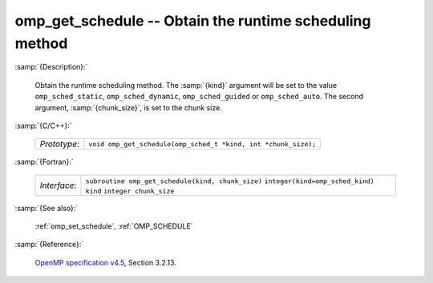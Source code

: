 ..
  Copyright 1988-2022 Free Software Foundation, Inc.
  This is part of the GCC manual.
  For copying conditions, see the GPL license file

.. _omp_get_schedule:

omp_get_schedule -- Obtain the runtime scheduling method
********************************************************

:samp:`{Description}:`

  Obtain the runtime scheduling method.  The :samp:`{kind}` argument will be
  set to the value ``omp_sched_static``, ``omp_sched_dynamic``,
  ``omp_sched_guided`` or ``omp_sched_auto``.  The second argument,
  :samp:`{chunk_size}`, is set to the chunk size.

:samp:`{C/C++}:`

  ============  ==============================================================
  *Prototype*:  ``void omp_get_schedule(omp_sched_t *kind, int *chunk_size);``
  ============  ==============================================================

:samp:`{Fortran}:`

  ============  =================================================
  *Interface*:  ``subroutine omp_get_schedule(kind, chunk_size)``
                ``integer(kind=omp_sched_kind) kind``
                ``integer chunk_size``
  ============  =================================================

:samp:`{See also}:`

  :ref:`omp_set_schedule`, :ref:`OMP_SCHEDULE`

:samp:`{Reference}:`

  `OpenMP specification v4.5 <https://www.openmp.org>`_, Section 3.2.13.
